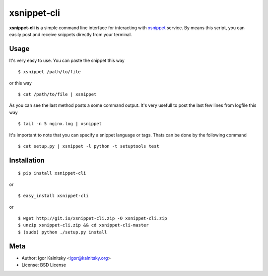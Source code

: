 xsnippet-cli
============

**xsnippet-cli** is a simple command line interface for interacting with
xsnippet_ service. By means this script, you can easily post and receive
snippets directly from your terminal.


Usage
-----

It's very easy to use. You can paste the snippet this way ::

    $ xsnippet /path/to/file

or this way ::

    $ cat /path/to/file | xsnippet

As you can see the last method posts a some command output. It's very usefull
to post the last few lines from logfile this way ::

    $ tail -n 5 nginx.log | xsnippet

It's important to note that you can specify a snippet language or tags.
Thats can be done by the following command ::

    $ cat setup.py | xsnippet -l python -t setuptools test


Installation
------------

::

    $ pip install xsnippet-cli

or

::

    $ easy_install xsnippet-cli

or

::

    $ wget http://git.io/xsnippet-cli.zip -O xsnippet-cli.zip
    $ unzip xsnippet-cli.zip && cd xsnippet-cli-master
    $ (sudo) python ./setup.py install


Meta
----

- Author: Igor Kalnitsky <igor@kalnitsky.org>
- License: BSD License


.. _xsnippet: http://xsnippet.org/
